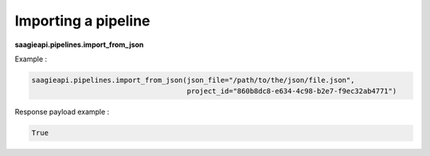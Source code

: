 Importing a pipeline
--------------------

**saagieapi.pipelines.import_from_json**

Example :

.. code:: python

   saagieapi.pipelines.import_from_json(json_file="/path/to/the/json/file.json", 
                                        project_id="860b8dc8-e634-4c98-b2e7-f9ec32ab4771")

Response payload example :

.. code:: python

   True